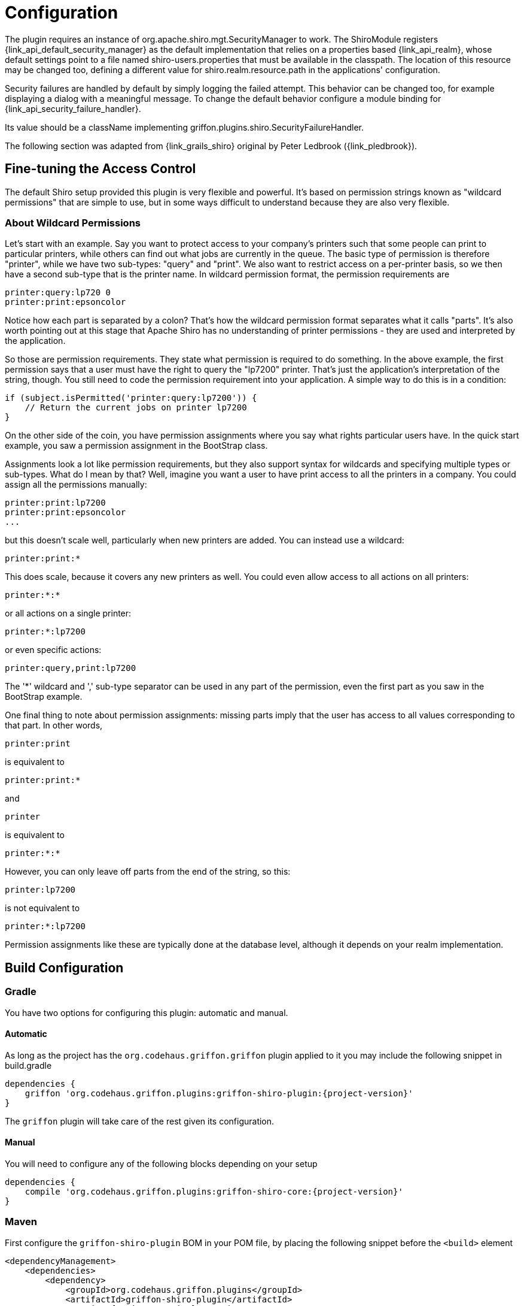 
[[_configuration]]
= Configuration

The plugin requires an instance of +org.apache.shiro.mgt.SecurityManager+ to work.
The +ShiroModule+ registers +{link_api_default_security_manager}+ as the default implementation
that relies on a properties based +{link_api_realm}+, whose default settings point
to a file named +shiro-users.properties+ that must be available in the classpath.
The location of this resource may be changed too, defining a different value for
+shiro.realm.resource.path+ in the applications' configuration.

Security failures are handled by default by simply logging the failed attempt.
This behavior can be changed too, for example displaying a dialog with a meaningful
message. To change the default behavior configure a module binding for +{link_api_security_failure_handler}+.

Its value should be a className implementing +griffon.plugins.shiro.SecurityFailureHandler+.

The following section was adapted from {link_grails_shiro} original by Peter Ledbrook ({link_pledbrook}).

== Fine-tuning the Access Control

The default Shiro setup provided this plugin  is very flexible and powerful. It's
based on permission strings known as "wildcard permissions" that are simple to
use, but in some ways difficult to understand because they are also very flexible.

=== About Wildcard Permissions

Let's start with an example. Say you want to protect access to your company's
printers such that some people can print to particular printers, while others
can find out what jobs are currently in the queue. The basic type of permission
is therefore "printer", while we have two sub-types: "query" and "print". We
also want to restrict access on a per-printer basis, so we then have a second
sub-type that is the printer name. In wildcard permission format, the permission
requirements are

[source]
----
printer:query:lp720 0
printer:print:epsoncolor
----

Notice how each part is separated by a colon? That's how the wildcard permission
format separates what it calls "parts". It's also worth pointing out at this
stage that Apache Shiro has no understanding of printer permissions - they are
used and interpreted by the application.

So those are permission requirements. They state what permission is required to
do something. In the above example, the first permission says that a user must
have the right to query the "lp7200" printer. That's just the application's
interpretation of the string, though. You still need to code the permission
requirement into your application. A simple way to do this is in a condition:

[source,groovy]
----
if (subject.isPermitted('printer:query:lp7200')) {
    // Return the current jobs on printer lp7200
}
----

On the other side of the coin, you have permission assignments where you say what
rights particular users have. In the quick start example, you saw a permission
assignment in the BootStrap class.

Assignments look a lot like permission requirements, but they also support syntax
for wildcards and specifying multiple types or sub-types. What do I mean by that?
Well, imagine you want a user to have print access to all the printers in a company.
You could assign all the permissions manually:

[source]
----
printer:print:lp7200
printer:print:epsoncolor
...
----

but this doesn't scale well, particularly when new printers are added. You can
instead use a wildcard:

[source]
----
printer:print:*
----

This does scale, because it covers any new printers as well. You could even allow
access to all actions on all printers:

[source]
----
printer:*:*
----

or all actions on a single printer:

[source]
----
printer:*:lp7200
----

or even specific actions:

[source]
----
printer:query,print:lp7200
----

The '*' wildcard and ',' sub-type separator can be used in any part of the
permission, even the first part as you saw in the BootStrap example.

One final thing to note about permission assignments: missing parts imply that
the user has access to all values corresponding to that part. In other words,

[source]
----
printer:print
----

is equivalent to

[source]
----
printer:print:*
----

and

[source]
----
printer
----

is equivalent to

[source]
----
printer:*:*
----

However, you can only leave off parts from the end of the string, so this:

[source]
----
printer:lp7200
----

is not equivalent to

[source]
----
printer:*:lp7200
----

Permission assignments like these are typically done at the database level,
although it depends on your realm implementation.

== Build Configuration
:groupId: org.codehaus.griffon.plugins

=== Gradle

You have two options for configuring this plugin: automatic and manual.

==== Automatic

As long as the project has the `org.codehaus.griffon.griffon` plugin applied to it you
may include the following snippet in +build.gradle+

[source,groovy,options="nowrap"]
[subs="attributes"]
----
dependencies {
    griffon '{groupId}:griffon-shiro-plugin:{project-version}'
}
----

The `griffon` plugin will take care of the rest given its configuration.

==== Manual

You will need to configure any of the following blocks depending on your setup

[source,groovy,options="nowrap"]
[subs="attributes"]
----
dependencies {
    compile '{groupId}:griffon-shiro-core:{project-version}'
}
----

=== Maven

First configure the `griffon-shiro-plugin` BOM in your POM file, by placing the following
snippet before the `<build>` element

[source,xml,options="nowrap"]
[subs="attributes,verbatim"]
----
<dependencyManagement>
    <dependencies>
        <dependency>
            <groupId>{groupId}</groupId>
            <artifactId>griffon-shiro-plugin</artifactId>
            <version>{project-version}</version>
            <type>pom</type>
            <scope>import</scope>
        </dependency>
    </dependencies>
</dependencyManagement>
----

Next configure dependencies as required by your particular setup

[source,xml,options="nowrap"]
[subs="attributes,verbatim"]
----
<dependency>
    <groupId>{groupId}</groupId>
    <artifactId>griffon-shiro-core</artifactId>
</dependency>
----

